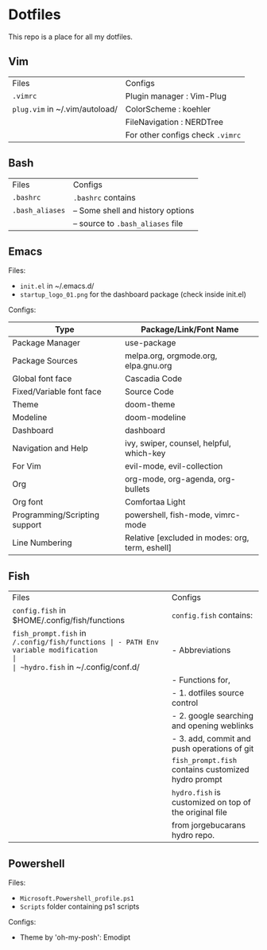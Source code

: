 * Dotfiles
 This repo is a place for all my dotfiles.

** Vim

|------------------------------+--------------------------------|
| Files                        | Configs                        |
| ~.vimrc~                       | Plugin manager : Vim-Plug      |
| ~plug.vim~ in ~/.vim/autoload/ | ColorScheme    : koehler       |
|                              | FileNavigation : NERDTree      |
|                              | For other configs check ~.vimrc~ |
|------------------------------+--------------------------------|

** Bash

|---------------+-----------------------------------|
| Files         | Configs                           |
| ~.bashrc~       | ~.bashrc~ contains                  |
| ~.bash_aliases~ | -- Some shell and history options |
|               | -- source to ~.bash_aliases~ file   |
|---------------+-----------------------------------|

** Emacs
Files:
- ~init.el~ in ~/.emacs.d/
- ~startup_logo_01.png~ for the dashboard package (check inside init.el)

Configs:
|-------------------------------+-------------------------------------------------|
| Type                          | Package/Link/Font Name                          |
|-------------------------------+-------------------------------------------------|
| Package Manager               | use-package                                     |
| Package Sources               | melpa.org, orgmode.org, elpa.gnu.org            |
| Global font face              | Cascadia Code                                   |
| Fixed/Variable font face      | Source Code                                     |
| Theme                         | doom-theme                                      |
| Modeline                      | doom-modeline                                   |
| Dashboard                     | dashboard                                       |
| Navigation and Help           | ivy, swiper, counsel, helpful, which-key        |
| For Vim                       | evil-mode, evil-collection                      |
| Org                           | org-mode, org-agenda, org-bullets               |
| Org font                      | Comfortaa Light                                 |
| Programming/Scripting support | powershell, fish-mode, vimrc-mode               |
| Line Numbering                | Relative [excluded in modes: org, term, eshell] |
|-------------------------------+-------------------------------------------------|

** Fish

|----------------------------------------------+------------------------------------------------------|
| Files                                        | Configs                                              |
| ~config.fish~ in $HOME/.config/fish/functions  | ~config.fish~ contains:                                |
| ~fish_prompt.fish~ in ~/.config/fish/functions | - PATH Env variable modification                     |
| ~hydro.fish~ in ~/.config/conf.d/              | - Abbreviations                                      |
|                                              | - Functions for,                                     |
|                                              | - 1. dotfiles source control                         |
|                                              | - 2. google searching and opening weblinks           |
|                                              | - 3. add, commit and push operations of git          |
|                                              | ~fish_prompt.fish~ contains customized hydro prompt    |
|                                              | ~hydro.fish~ is customized on top of the original file |
|                                              | from jorgebucarans hydro repo.                       |
|----------------------------------------------+------------------------------------------------------|

** Powershell
Files:
- ~Microsoft.Powershell_profile.ps1~
- ~Scripts~ folder containing ps1 scripts

Configs:
- Theme by 'oh-my-posh': Emodipt
